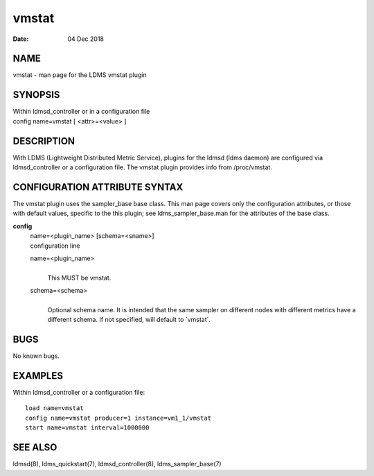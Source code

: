 =============
vmstat
=============

:Date:   04 Dec 2018

NAME
====

vmstat - man page for the LDMS vmstat plugin

SYNOPSIS
========

| Within ldmsd_controller or in a configuration file
| config name=vmstat [ <attr>=<value> ]

DESCRIPTION
===========

With LDMS (Lightweight Distributed Metric Service), plugins for the
ldmsd (ldms daemon) are configured via ldmsd_controller or a
configuration file. The vmstat plugin provides info from /proc/vmstat.

CONFIGURATION ATTRIBUTE SYNTAX
==============================

The vmstat plugin uses the sampler_base base class. This man page covers
only the configuration attributes, or those with default values,
specific to the this plugin; see ldms_sampler_base.man for the
attributes of the base class.

**config**
   | name=<plugin_name> [schema=<sname>]
   | configuration line

   name=<plugin_name>
      |
      | This MUST be vmstat.

   schema=<schema>
      |
      | Optional schema name. It is intended that the same sampler on
        different nodes with different metrics have a different schema.
        If not specified, will default to \`vmstat`.

BUGS
====

No known bugs.

EXAMPLES
========

Within ldmsd_controller or a configuration file:

::

   load name=vmstat
   config name=vmstat producer=1 instance=vm1_1/vmstat
   start name=vmstat interval=1000000

SEE ALSO
========

ldmsd(8), ldms_quickstart(7), ldmsd_controller(8), ldms_sampler_base(7)
